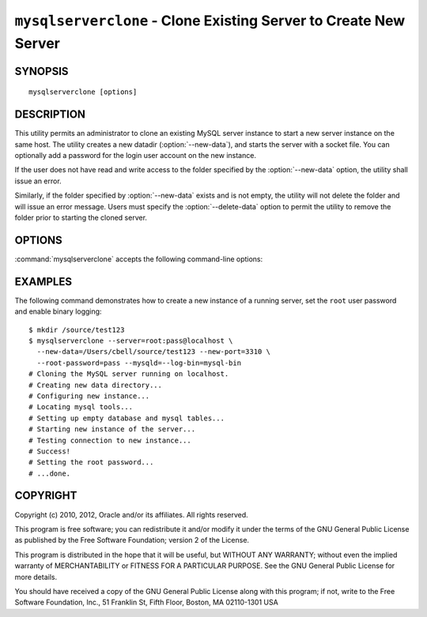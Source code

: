 .. _`mysqlserverclone`:

#################################################################
``mysqlserverclone`` - Clone Existing Server to Create New Server
#################################################################

SYNOPSIS
--------

::

 mysqlserverclone [options]

DESCRIPTION
-----------

This utility permits an administrator to clone an existing MySQL server
instance to start a new server instance
on the same host.  The utility creates a new datadir (:option:`--new-data`),
and starts the server with a socket file. You can optionally add a
password for the login user account on the new instance.

If the user does not have read and write access to the folder specified by the
:option:`--new-data` option, the utility shall issue an error.

Similarly, if the folder specified by :option:`--new-data` exists and is not
empty, the utility will not delete the folder and will issue an error message.
Users must specify the :option:`--delete-data` option to permit the utility to
remove the folder prior to starting the cloned server. 

OPTIONS
-------

:command:`mysqlserverclone` accepts the following command-line options:

.. option:: --help

   Display a help message and exit.

.. option:: --delete-data

   Delete the folder specified by --new-data if it exists and is not empty.
  
.. option:: --mysqld=<options>

   Additional options for :command:`mysqld`. To specify multiple options,
   separate them by spaces. Use appropriate quoting as necessary. For example,
   to specify ``--log-bin=binlog`` and ``--general-log-file="my log file"``,
   use::

   --mysqld="--log-bin=binlog --general-log-file='my log file'"

.. option:: --new-data=<path_to_new_datadir>

   The full path name of the location of the data directory for the new
   server instance. If the directory does not exist, the utility will create
   it.

.. option:: --new-id=<server_id>

   The ``server_id`` value for the new server instance. The default is 2.

.. option:: --new-port=<port>

   The port number for the new server instance. The default is 3307.

.. option:: --quiet, -q

   Turn off all messages for quiet execution.

.. option:: --root-password=<password>

   The password for the ``root`` user of the new server instance.

.. option:: --server=<source>

   Connection information for the server to be cloned in
   <*user*>[:<*passwd*>]@<*host*>[:<*port*>][:<*socket*>] format.

.. option:: --verbose, -v

   Specify how much information to display. Use this option
   multiple times to increase the amount of information.  For example,
   :option:`-v` = verbose, :option:`-vv` = more verbose, :option:`-vvv` =
   debug.

.. option:: --version

   Display version information and exit.

.. option:: --write-command=<file_name>, -w<file_name>

   Path name of file in which to write the command used to launch the new
   server instance.


EXAMPLES
--------

The following command demonstrates how to create a new instance of a running
server, set the ``root`` user password and enable binary logging::

    $ mkdir /source/test123
    $ mysqlserverclone --server=root:pass@localhost \
      --new-data=/Users/cbell/source/test123 --new-port=3310 \
      --root-password=pass --mysqld=--log-bin=mysql-bin
    # Cloning the MySQL server running on localhost.
    # Creating new data directory...
    # Configuring new instance...
    # Locating mysql tools...
    # Setting up empty database and mysql tables...
    # Starting new instance of the server...
    # Testing connection to new instance...
    # Success!
    # Setting the root password...
    # ...done.

COPYRIGHT
---------

Copyright (c) 2010, 2012, Oracle and/or its affiliates. All rights reserved.

This program is free software; you can redistribute it and/or modify
it under the terms of the GNU General Public License as published by
the Free Software Foundation; version 2 of the License.

This program is distributed in the hope that it will be useful, but
WITHOUT ANY WARRANTY; without even the implied warranty of
MERCHANTABILITY or FITNESS FOR A PARTICULAR PURPOSE.  See the GNU
General Public License for more details.

You should have received a copy of the GNU General Public License
along with this program; if not, write to the Free Software
Foundation, Inc., 51 Franklin St, Fifth Floor, Boston, MA 02110-1301 USA
